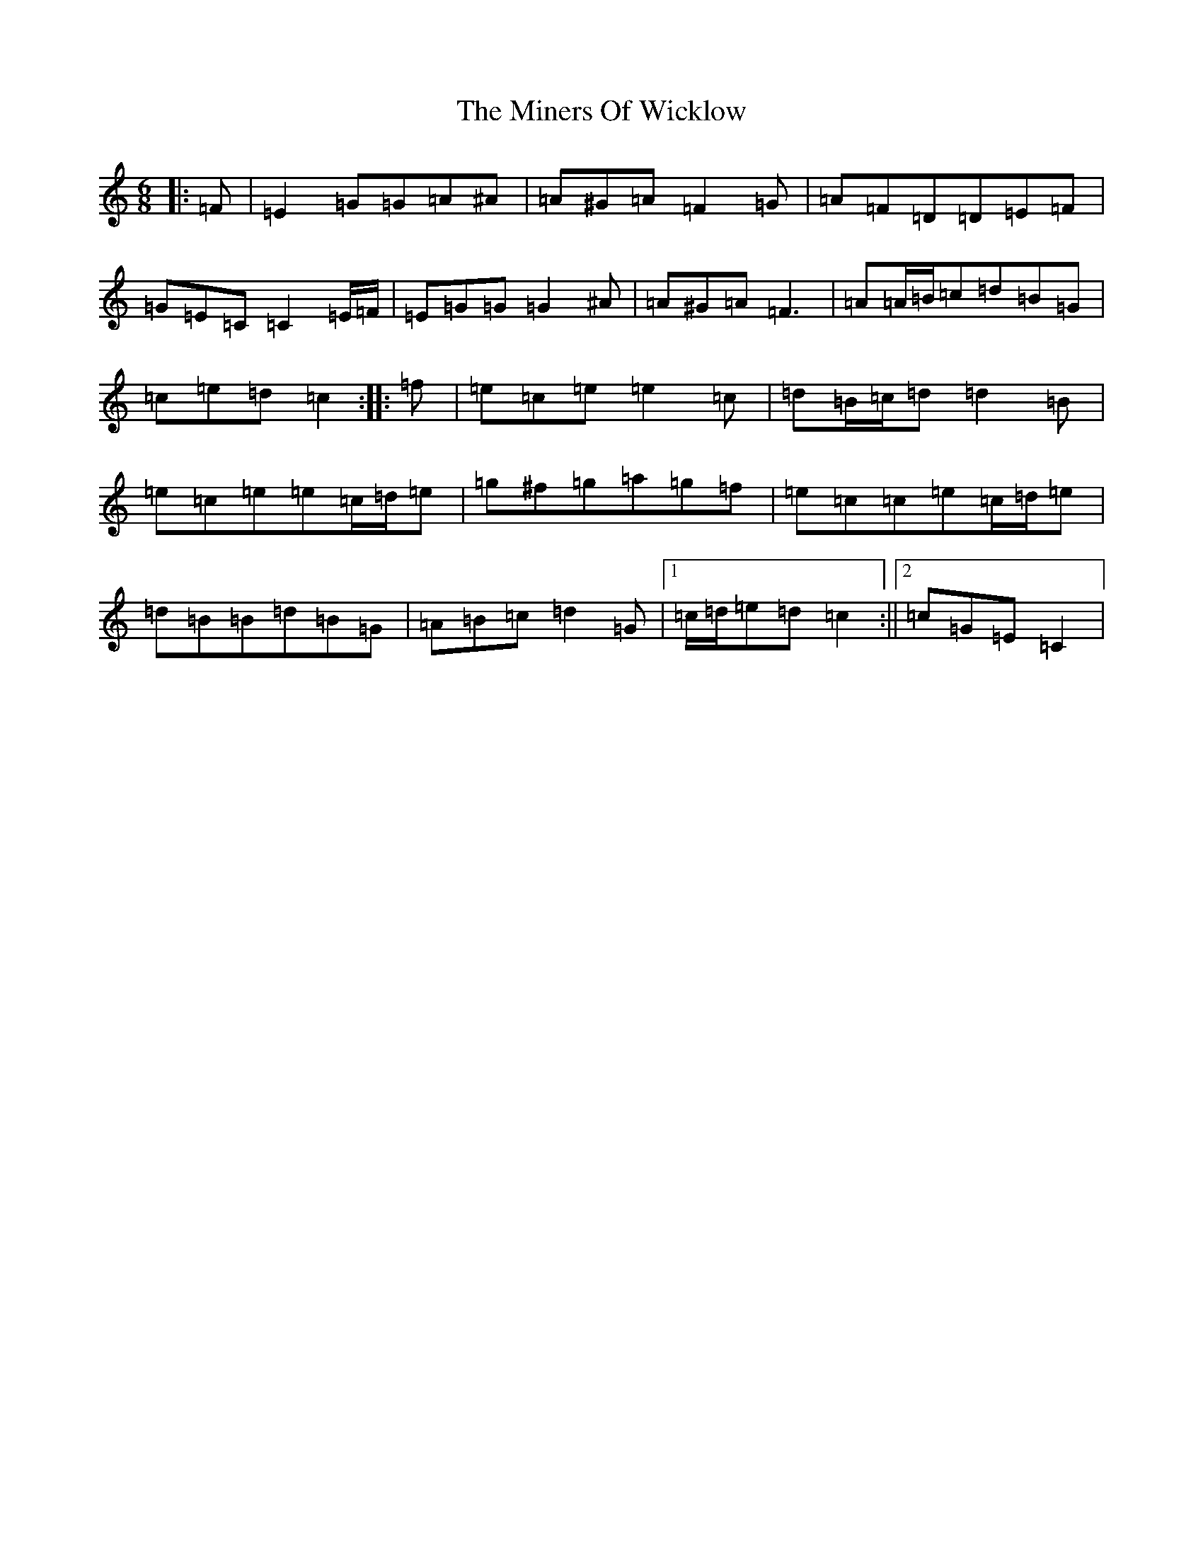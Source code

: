 X: 14236
T: Miners Of Wicklow, The
S: https://thesession.org/tunes/9066#setting19868
Z: D Major
R: jig
M:6/8
L:1/8
K: C Major
|:=F|=E2=G=G=A^A|=A^G=A=F2=G|=A=F=D=D=E=F|=G=E=C=C2=E/2=F/2|=E=G=G=G2^A|=A^G=A=F3|=A=A/2=B/2=c=d=B=G|=c=e=d=c2:||:=f|=e=c=e=e2=c|=d=B/2=c/2=d=d2=B|=e=c=e=e=c/2=d/2=e|=g^f=g=a=g=f|=e=c=c=e=c/2=d/2=e|=d=B=B=d=B=G|=A=B=c=d2=G|1=c/2=d/2=e=d=c2:||2=c=G=E=C2|